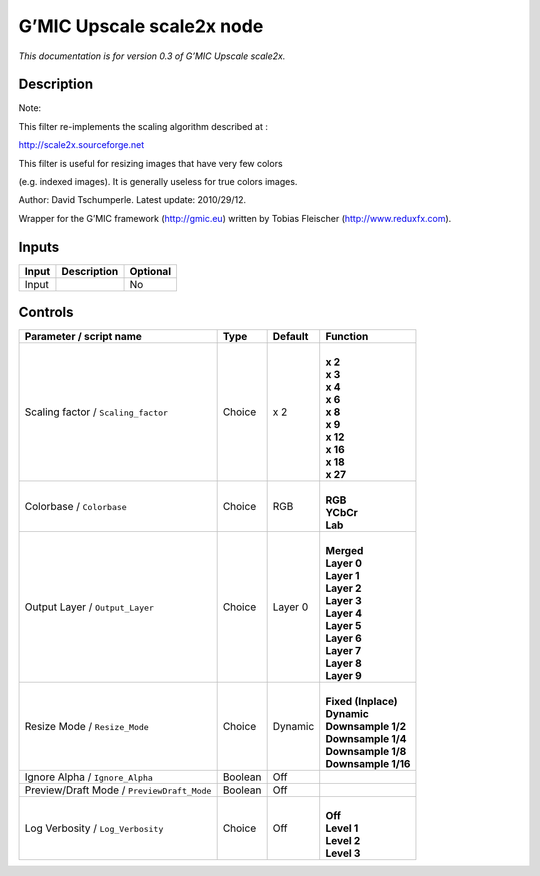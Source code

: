 .. _eu.gmic.Upscalescale2x:

G’MIC Upscale scale2x node
==========================

*This documentation is for version 0.3 of G’MIC Upscale scale2x.*

Description
-----------

Note:

This filter re-implements the scaling algorithm described at :

http://scale2x.sourceforge.net

This filter is useful for resizing images that have very few colors

(e.g. indexed images). It is generally useless for true colors images.

Author: David Tschumperle. Latest update: 2010/29/12.

Wrapper for the G’MIC framework (http://gmic.eu) written by Tobias Fleischer (http://www.reduxfx.com).

Inputs
------

+-------+-------------+----------+
| Input | Description | Optional |
+=======+=============+==========+
| Input |             | No       |
+-------+-------------+----------+

Controls
--------

.. tabularcolumns:: |>{\raggedright}p{0.2\columnwidth}|>{\raggedright}p{0.06\columnwidth}|>{\raggedright}p{0.07\columnwidth}|p{0.63\columnwidth}|

.. cssclass:: longtable

+--------------------------------------------+---------+---------+-----------------------+
| Parameter / script name                    | Type    | Default | Function              |
+============================================+=========+=========+=======================+
| Scaling factor / ``Scaling_factor``        | Choice  | x 2     | |                     |
|                                            |         |         | | **x 2**             |
|                                            |         |         | | **x 3**             |
|                                            |         |         | | **x 4**             |
|                                            |         |         | | **x 6**             |
|                                            |         |         | | **x 8**             |
|                                            |         |         | | **x 9**             |
|                                            |         |         | | **x 12**            |
|                                            |         |         | | **x 16**            |
|                                            |         |         | | **x 18**            |
|                                            |         |         | | **x 27**            |
+--------------------------------------------+---------+---------+-----------------------+
| Colorbase / ``Colorbase``                  | Choice  | RGB     | |                     |
|                                            |         |         | | **RGB**             |
|                                            |         |         | | **YCbCr**           |
|                                            |         |         | | **Lab**             |
+--------------------------------------------+---------+---------+-----------------------+
| Output Layer / ``Output_Layer``            | Choice  | Layer 0 | |                     |
|                                            |         |         | | **Merged**          |
|                                            |         |         | | **Layer 0**         |
|                                            |         |         | | **Layer 1**         |
|                                            |         |         | | **Layer 2**         |
|                                            |         |         | | **Layer 3**         |
|                                            |         |         | | **Layer 4**         |
|                                            |         |         | | **Layer 5**         |
|                                            |         |         | | **Layer 6**         |
|                                            |         |         | | **Layer 7**         |
|                                            |         |         | | **Layer 8**         |
|                                            |         |         | | **Layer 9**         |
+--------------------------------------------+---------+---------+-----------------------+
| Resize Mode / ``Resize_Mode``              | Choice  | Dynamic | |                     |
|                                            |         |         | | **Fixed (Inplace)** |
|                                            |         |         | | **Dynamic**         |
|                                            |         |         | | **Downsample 1/2**  |
|                                            |         |         | | **Downsample 1/4**  |
|                                            |         |         | | **Downsample 1/8**  |
|                                            |         |         | | **Downsample 1/16** |
+--------------------------------------------+---------+---------+-----------------------+
| Ignore Alpha / ``Ignore_Alpha``            | Boolean | Off     |                       |
+--------------------------------------------+---------+---------+-----------------------+
| Preview/Draft Mode / ``PreviewDraft_Mode`` | Boolean | Off     |                       |
+--------------------------------------------+---------+---------+-----------------------+
| Log Verbosity / ``Log_Verbosity``          | Choice  | Off     | |                     |
|                                            |         |         | | **Off**             |
|                                            |         |         | | **Level 1**         |
|                                            |         |         | | **Level 2**         |
|                                            |         |         | | **Level 3**         |
+--------------------------------------------+---------+---------+-----------------------+
